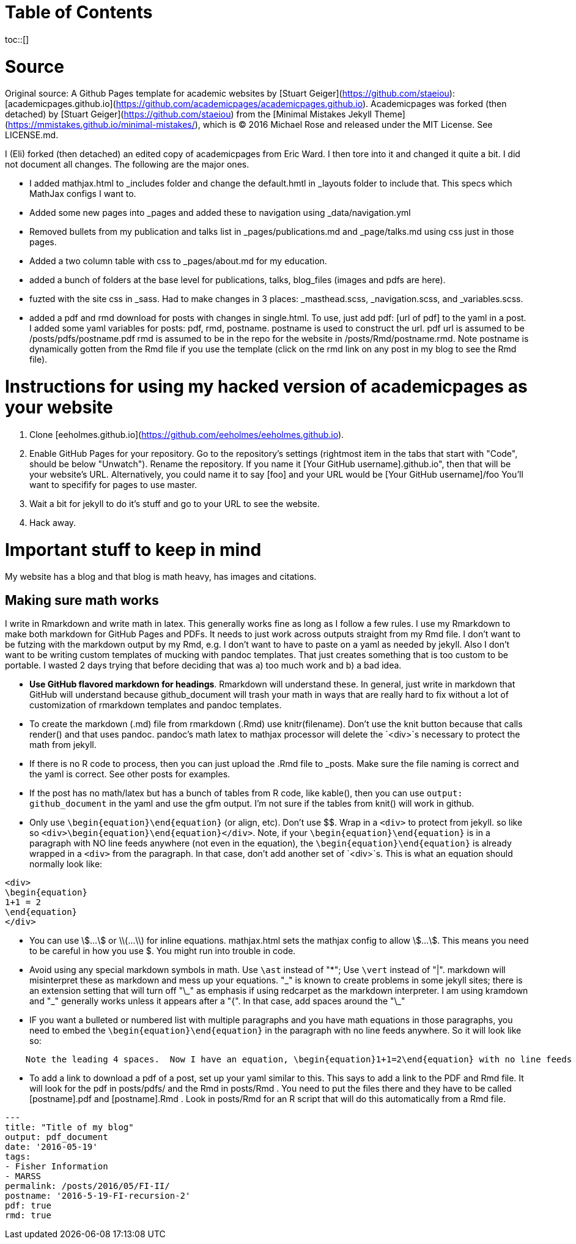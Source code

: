 :toc: macro
:toc-title:
:toclevels: 1

# Table of Contents
toc::[]

# Source

Original source: A Github Pages template for academic websites by [Stuart Geiger](https://github.com/staeiou): [academicpages.github.io](https://github.com/academicpages/academicpages.github.io).  Academicpages was forked (then detached) by [Stuart Geiger](https://github.com/staeiou) from the [Minimal Mistakes Jekyll Theme](https://mmistakes.github.io/minimal-mistakes/), which is © 2016 Michael Rose and released under the MIT License. See LICENSE.md.  

I (Eli) forked (then detached) an edited copy of academicpages from Eric Ward.  I then tore into it and changed it quite a bit.  I did not document all changes.  The following are the major ones.

* I added mathjax.html to _includes folder and change the default.hmtl in _layouts folder to include that.  This specs which MathJax configs I want to.

* Added some new pages into _pages and added these to navigation using _data/navigation.yml

* Removed bullets from my publication and talks list in _pages/publications.md and _page/talks.md using css just in those pages.

* Added a two column table with css to _pages/about.md for my education.

* added a bunch of folders at the base level for publications, talks, blog_files (images and pdfs are here).

* fuzted with the site css in _sass.  Had to make changes in 3 places: _masthead.scss, _navigation.scss, and _variables.scss.

* added a pdf and rmd download for posts with changes in single.html. To use, just add pdf: [url of pdf] to the yaml in a post.  I added some yaml variables for posts: pdf, rmd, postname.  postname is used to construct the url.  pdf url is  assumed to be /posts/pdfs/postname.pdf  rmd is assumed to be in the repo for the website in /posts/Rmd/postname.rmd.  Note postname is dynamically gotten from the Rmd file if you use the template (click on the rmd link on any post in my blog to see the Rmd file).

# Instructions for using my hacked version of academicpages as your website

1. Clone [eeholmes.github.io](https://github.com/eeholmes/eeholmes.github.io). 
1. Enable GitHub Pages for your repository. Go to the repository's settings (rightmost item in the tabs that start with "Code", should be below "Unwatch"). Rename the repository. If you name it [Your GitHub username].github.io", then that will be your website's URL.  Alternatively, you could name it to say [foo] and your URL would be [Your GitHub username]/foo   You'll want to specifify for pages to use master.
1. Wait a bit for jekyll to do it's stuff and go to your URL to see the website.
1. Hack away.

# Important stuff to keep in mind

My website has a blog and that blog is math heavy, has images and citations.

## Making sure math works

I write in Rmarkdown and write math in latex.  This generally works fine as long as I follow a few rules.  I use my Rmarkdown to make both markdown for GitHub Pages and PDFs.  It needs to just work across outputs straight from my Rmd file.  I don't want to be futzing with the markdown output by my Rmd, e.g. I don't want to have to paste on a yaml as needed by jekyll.  Also I don't want to be writing custom templates of mucking with pandoc templates.  That just creates something that is too custom to be portable.  I wasted 2 days trying that before deciding that was a) too much work and b) a bad idea.

* **Use GitHub flavored markdown for headings**.  Rmarkdown will understand these.  In general, just write in markdown that GitHub will understand because github_document will trash your math in ways that are really hard to fix without a lot of customization of rmarkdown templates and pandoc templates.

* To create the markdown (.md) file from rmarkdown (.Rmd) use knitr(filename).  Don't use the knit button because that calls render() and that uses pandoc.  pandoc's math latex to mathjax processor will delete the `<div>`s necessary to protect the math from jekyll.

* If there is no R code to process, then you can just upload the .Rmd file to _posts.  Make sure the file naming is correct and the yaml is correct.  See other posts for examples.

* If the post has no math/latex but has a bunch of tables from R code, like kable(), then you can use `output: github_document` in the yaml and use the gfm output.  I'm not sure if the tables from knit() will work in github.

* Only use `\begin{equation}\end{equation}` (or align, etc).  Don't use $$.  Wrap in a `<div>` to protect from jekyll.  so like so  `<div>\begin{equation}\end{equation}</div>`.  Note, if your `\begin{equation}\end{equation}` is in a paragraph with NO line feeds anywhere (not even in the equation), the  `\begin{equation}\end{equation}` is already wrapped in a `<div>` from the paragraph. In that case, don't add another set of `<div>`s.  This is what an equation should normally look like:

```
<div>
\begin{equation}
1+1 = 2
\end{equation}
</div>
```

* You can use \$...\$ or \\(...\\) for inline equations.  mathjax.html sets the mathjax config to allow \$...\$.  This means you need to be careful in how you use $.  You might run into trouble in code.

* Avoid using any special markdown symbols in math.  Use `\ast` instead of "*"; Use `\vert` instead of "|".  markdown will misinterpret these as markdown and mess up your equations.  "\_" is known to create problems in some jekyll sites; there is an extension setting that will turn off "\_" as emphasis if using redcarpet as the markdown interpreter.  I am using kramdown and "\_" generally works unless it appears after a "{".  In that case, add spaces around the "\_"

* IF you want a bulleted or numbered list with multiple paragraphs and you have math equations in those paragraphs, you need to embed the `\begin{equation}\end{equation}` in the paragraph with no line feeds anywhere. So it will look like so:

```
    Note the leading 4 spaces.  Now I have an equation, \begin{equation}1+1=2\end{equation} with no line feeds anywhere.  All one paragraph and not <div>s around the equation.
```

* To add a link to download a pdf of a post, set up your yaml similar to this.  This says to add a link to the PDF and Rmd file.  It will look for the pdf in posts/pdfs/ and the Rmd in posts/Rmd .  You need to put the files there and they have to be called [postname].pdf and [postname].Rmd .  Look in posts/Rmd for an R script that will do this automatically from a Rmd file.

```
---
title: "Title of my blog"
output: pdf_document
date: '2016-05-19'
tags:
- Fisher Information
- MARSS
permalink: /posts/2016/05/FI-II/
postname: '2016-5-19-FI-recursion-2'
pdf: true
rmd: true
```
